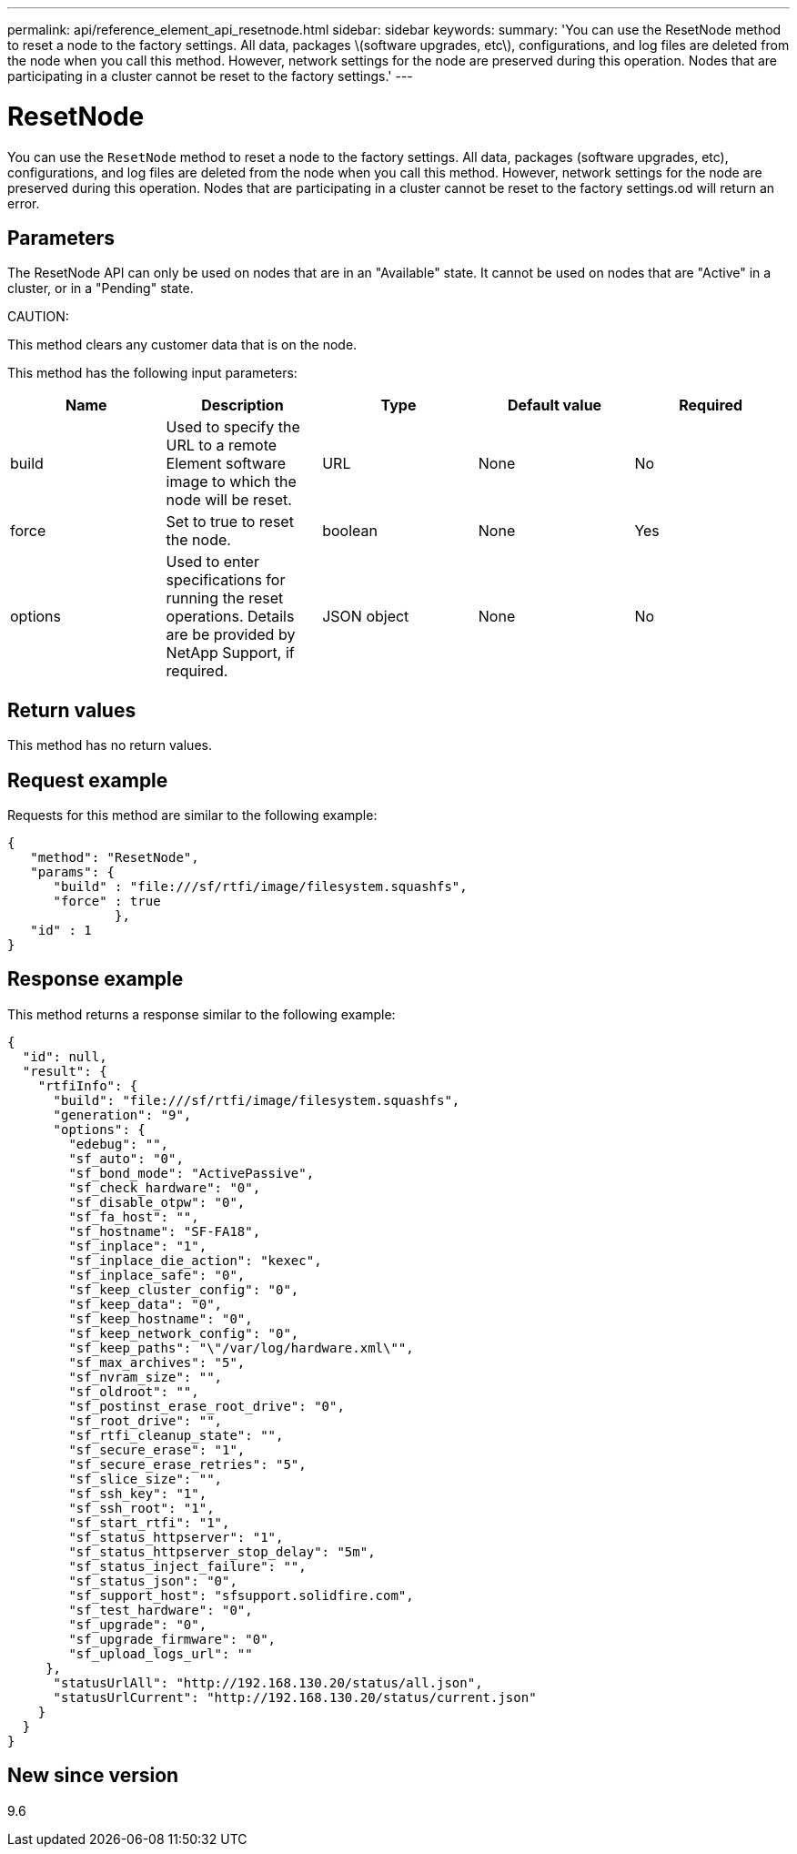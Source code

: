 ---
permalink: api/reference_element_api_resetnode.html
sidebar: sidebar
keywords:
summary: 'You can use the ResetNode method to reset a node to the factory settings. All data, packages \(software upgrades, etc\), configurations, and log files are deleted from the node when you call this method. However, network settings for the node are preserved during this operation. Nodes that are participating in a cluster cannot be reset to the factory settings.'
---

= ResetNode
:icons: font
:imagesdir: ../media/

[.lead]
You can use the `ResetNode` method to reset a node to the factory settings. All data, packages (software upgrades, etc), configurations, and log files are deleted from the node when you call this method. However, network settings for the node are preserved during this operation. Nodes that are participating in a cluster cannot be reset to the factory settings.od will return an error.

== Parameters

The ResetNode API can only be used on nodes that are in an "Available" state. It cannot be used on nodes that are "Active" in a cluster, or in a "Pending" state.

CAUTION:

This method clears any customer data that is on the node.

This method has the following input parameters:

[options="header"]
|===
|Name |Description |Type |Default value |Required
a|
build
a|
Used to specify the URL to a remote Element software image to which the node will be reset.
a|
URL
a|
None
a|
No
a|
force
a|
Set to true to reset the node.
a|
boolean
a|
None
a|
Yes
a|
options
a|
Used to enter specifications for running the reset operations. Details are be provided by NetApp Support, if required.
a|
JSON object
a|
None
a|
No
|===

== Return values

This method has no return values.

== Request example

Requests for this method are similar to the following example:

----
{
   "method": "ResetNode",
   "params": {
      "build" : "file:///sf/rtfi/image/filesystem.squashfs",
      "force" : true
              },
   "id" : 1
}
----

== Response example

This method returns a response similar to the following example:

----
{
  "id": null,
  "result": {
    "rtfiInfo": {
      "build": "file:///sf/rtfi/image/filesystem.squashfs",
      "generation": "9",
      "options": {
        "edebug": "",
        "sf_auto": "0",
        "sf_bond_mode": "ActivePassive",
        "sf_check_hardware": "0",
        "sf_disable_otpw": "0",
        "sf_fa_host": "",
        "sf_hostname": "SF-FA18",
        "sf_inplace": "1",
        "sf_inplace_die_action": "kexec",
        "sf_inplace_safe": "0",
        "sf_keep_cluster_config": "0",
        "sf_keep_data": "0",
        "sf_keep_hostname": "0",
        "sf_keep_network_config": "0",
        "sf_keep_paths": "\"/var/log/hardware.xml\"",
        "sf_max_archives": "5",
        "sf_nvram_size": "",
        "sf_oldroot": "",
        "sf_postinst_erase_root_drive": "0",
        "sf_root_drive": "",
        "sf_rtfi_cleanup_state": "",
        "sf_secure_erase": "1",
        "sf_secure_erase_retries": "5",
        "sf_slice_size": "",
        "sf_ssh_key": "1",
        "sf_ssh_root": "1",
        "sf_start_rtfi": "1",
        "sf_status_httpserver": "1",
        "sf_status_httpserver_stop_delay": "5m",
        "sf_status_inject_failure": "",
        "sf_status_json": "0",
        "sf_support_host": "sfsupport.solidfire.com",
        "sf_test_hardware": "0",
        "sf_upgrade": "0",
        "sf_upgrade_firmware": "0",
        "sf_upload_logs_url": ""
     },
      "statusUrlAll": "http://192.168.130.20/status/all.json",
      "statusUrlCurrent": "http://192.168.130.20/status/current.json"
    }
  }
}
----

== New since version

9.6

// 2023 FEB 21, DOC-4643

